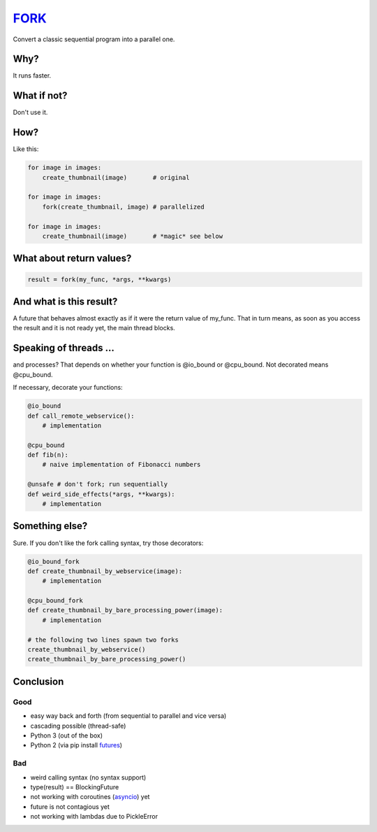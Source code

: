 FORK_
=====

Convert a classic sequential program into a parallel one.


Why?
----

It runs faster.


What if not?
------------

Don't use it.


How?
----

Like this:

.. code:: python

    for image in images:
        create_thumbnail(image)       # original

    for image in images:
        fork(create_thumbnail, image) # parallelized

    for image in images:
        create_thumbnail(image)       # *magic* see below


What about return values?
-------------------------

.. code:: python

    result = fork(my_func, *args, **kwargs)


And what is this result?
------------------------

A future that behaves almost exactly as if it were the return value of my_func. That in turn means, as soon as you access the result and it is not ready yet, the main thread blocks.


Speaking of threads ...
-----------------------

and processes? That depends on whether your function is @io_bound or @cpu_bound. Not decorated means @cpu_bound.

If necessary, decorate your functions:

.. code:: python

    @io_bound
    def call_remote_webservice():
        # implementation

    @cpu_bound
    def fib(n):
        # naive implementation of Fibonacci numbers

    @unsafe # don't fork; run sequentially
    def weird_side_effects(*args, **kwargs):
        # implementation

Something else?
---------------

Sure. If you don't like the fork calling syntax, try those decorators:

.. code:: python

    @io_bound_fork
    def create_thumbnail_by_webservice(image):
        # implementation
    
    @cpu_bound_fork
    def create_thumbnail_by_bare_processing_power(image):
        # implementation
    
    # the following two lines spawn two forks
    create_thumbnail_by_webservice()
    create_thumbnail_by_bare_processing_power()
    

Conclusion
----------

Good
****

- easy way back and forth (from sequential to parallel and vice versa)
- cascading possible (thread-safe)
- Python 3 (out of the box)
- Python 2 (via pip install futures_)

Bad
***

- weird calling syntax (no syntax support)
- type(result) == BlockingFuture
- not working with coroutines (asyncio_) yet
- future is not contagious yet
- not working with lambdas due to PickleError

.. _FORK: https://pypi.python.org/pypi/xfork
.. _futures: https://pypi.python.org/pypi/futures
.. _asyncio: https://docs.python.org/3/library/asyncio.html